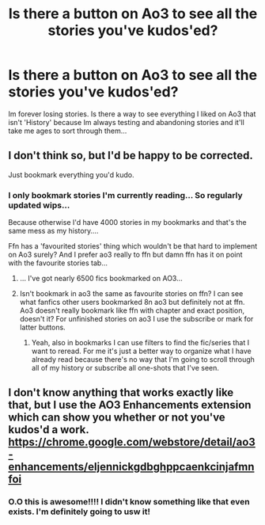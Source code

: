 #+TITLE: Is there a button on Ao3 to see all the stories you've kudos'ed?

* Is there a button on Ao3 to see all the stories you've kudos'ed?
:PROPERTIES:
:Author: WhistlingBanshee
:Score: 13
:DateUnix: 1610929632.0
:DateShort: 2021-Jan-18
:FlairText: Discussion
:END:
Im forever losing stories. Is there a way to see everything I liked on Ao3 that isn't 'History' because Im always testing and abandoning stories and it'll take me ages to sort through them...


** I don't think so, but I'd be happy to be corrected.

Just bookmark everything you'd kudo.
:PROPERTIES:
:Author: BornWithThreeKidneys
:Score: 11
:DateUnix: 1610931360.0
:DateShort: 2021-Jan-18
:END:

*** I only bookmark stories I'm currently reading... So regularly updated wips...

Because otherwise I'd have 4000 stories in my bookmarks and that's the same mess as my history....

Ffn has a 'favourited stories' thing which wouldn't be that hard to implement on Ao3 surely? And I prefer ao3 really to ffn but damn ffn has it on point with the favourite stories tab...
:PROPERTIES:
:Author: WhistlingBanshee
:Score: 3
:DateUnix: 1610932829.0
:DateShort: 2021-Jan-18
:END:

**** ... I've got nearly 6500 fics bookmarked on AO3...
:PROPERTIES:
:Author: LiriStorm
:Score: 5
:DateUnix: 1610962755.0
:DateShort: 2021-Jan-18
:END:


**** Isn't bookmark in ao3 the same as favourite stories on ffn? I can see what fanfics other users bookmarked 8n ao3 but definitely not at ffn. Ao3 doesn't really bookmark like ffn with chapter and exact position, doesn't it? For unfinished stories on ao3 I use the subscribe or mark for latter buttons.
:PROPERTIES:
:Author: BornWithThreeKidneys
:Score: 3
:DateUnix: 1610933093.0
:DateShort: 2021-Jan-18
:END:

***** Yeah, also in bookmarks I can use filters to find the fic/series that I want to reread. For me it's just a better way to organize what I have already read because there's no way that I'm going to scroll through all of my history or subscribe all one-shots that I've seen.
:PROPERTIES:
:Author: bloodydesu
:Score: 2
:DateUnix: 1610969879.0
:DateShort: 2021-Jan-18
:END:


** I don't know anything that works exactly like that, but I use the AO3 Enhancements extension which can show you whether or not you've kudos'd a work. [[https://chrome.google.com/webstore/detail/ao3-enhancements/eljennickgdbghppcaenkcinjafmnfoi]]
:PROPERTIES:
:Author: OhWallflower
:Score: 6
:DateUnix: 1610941024.0
:DateShort: 2021-Jan-18
:END:

*** O.O this is awesome!!!! I didn't know something like that even exists. I'm definitely going to usw it!
:PROPERTIES:
:Author: BornWithThreeKidneys
:Score: 1
:DateUnix: 1610987989.0
:DateShort: 2021-Jan-18
:END:
